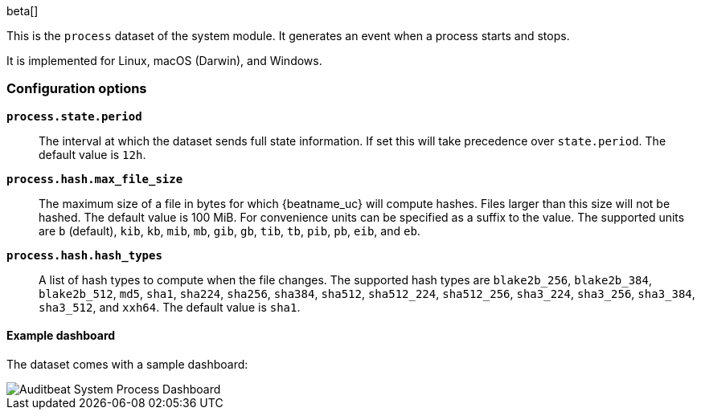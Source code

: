 [role="xpack"]

beta[]

This is the `process` dataset of the system module. It generates an event when
a process starts and stops.

It is implemented for Linux, macOS (Darwin), and Windows.

[float]
=== Configuration options

*`process.state.period`*:: The interval at which the dataset sends full state
information. If set this will take precedence over `state.period`. The default
value is `12h`.

*`process.hash.max_file_size`*:: The maximum size of a file in bytes for which
{beatname_uc} will compute hashes. Files larger than this size will not be
hashed. The default value is 100 MiB. For convenience units can be specified as
a suffix to the value. The supported units are `b` (default), `kib`, `kb`,
`mib`, `mb`, `gib`, `gb`, `tib`, `tb`, `pib`, `pb`, `eib`, and `eb`.

*`process.hash.hash_types`*:: A list of hash types to compute when the file
changes. The supported hash types are `blake2b_256`, `blake2b_384`,
`blake2b_512`, `md5`, `sha1`, `sha224`, `sha256`, `sha384`, `sha512`,
`sha512_224`, `sha512_256`, `sha3_224`, `sha3_256`, `sha3_384`, `sha3_512`, and
`xxh64`. The default value is `sha1`.

[float]
==== Example dashboard

The dataset comes with a sample dashboard:

[role="screenshot"]
image::./images/auditbeat-system-process-dashboard.png[Auditbeat System Process Dashboard]
